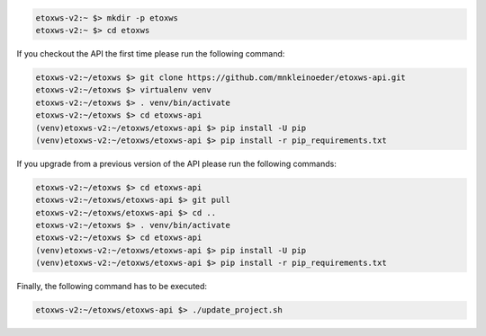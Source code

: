 .. code-block:: bash

   etoxws-v2:~ $> mkdir -p etoxws
   etoxws-v2:~ $> cd etoxws

If you checkout the API the first time please run the following command:

.. code-block:: bash

   etoxws-v2:~/etoxws $> git clone https://github.com/mnkleinoeder/etoxws-api.git
   etoxws-v2:~/etoxws $> virtualenv venv
   etoxws-v2:~/etoxws $> . venv/bin/activate
   etoxws-v2:~/etoxws $> cd etoxws-api
   (venv)etoxws-v2:~/etoxws/etoxws-api $> pip install -U pip
   (venv)etoxws-v2:~/etoxws/etoxws-api $> pip install -r pip_requirements.txt

If you upgrade from a previous version of the API please run the following commands:

.. code-block:: bash

   etoxws-v2:~/etoxws $> cd etoxws-api
   etoxws-v2:~/etoxws/etoxws-api $> git pull
   etoxws-v2:~/etoxws/etoxws-api $> cd ..
   etoxws-v2:~/etoxws $> . venv/bin/activate
   etoxws-v2:~/etoxws $> cd etoxws-api
   (venv)etoxws-v2:~/etoxws/etoxws-api $> pip install -U pip
   (venv)etoxws-v2:~/etoxws/etoxws-api $> pip install -r pip_requirements.txt

Finally, the following command has to be executed:

.. code-block:: bash

   etoxws-v2:~/etoxws/etoxws-api $> ./update_project.sh
